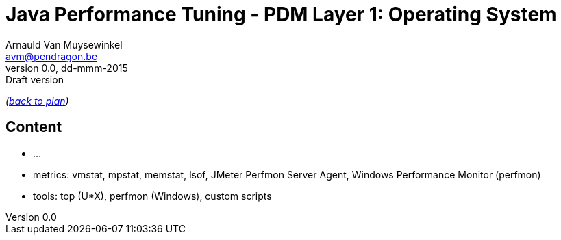 // build_options: 
Java Performance Tuning - PDM Layer 1: Operating System
=======================================================
Arnauld Van Muysewinkel <avm@pendragon.be>
v0.0, dd-mmm-2015: Draft version
:backend: slidy
//:theme: volnitsky
:data-uri:
:copyright: Creative-Commons-Zero (Arnauld Van Muysewinkel)

_(link:../extra/training_plan.html#(5)[back to plan])_

Content
-------

* ...
* metrics: vmstat, mpstat, memstat, lsof, JMeter Perfmon Server Agent, Windows Performance Monitor (perfmon)
* tools: top (U*X), perfmon (Windows), custom scripts

